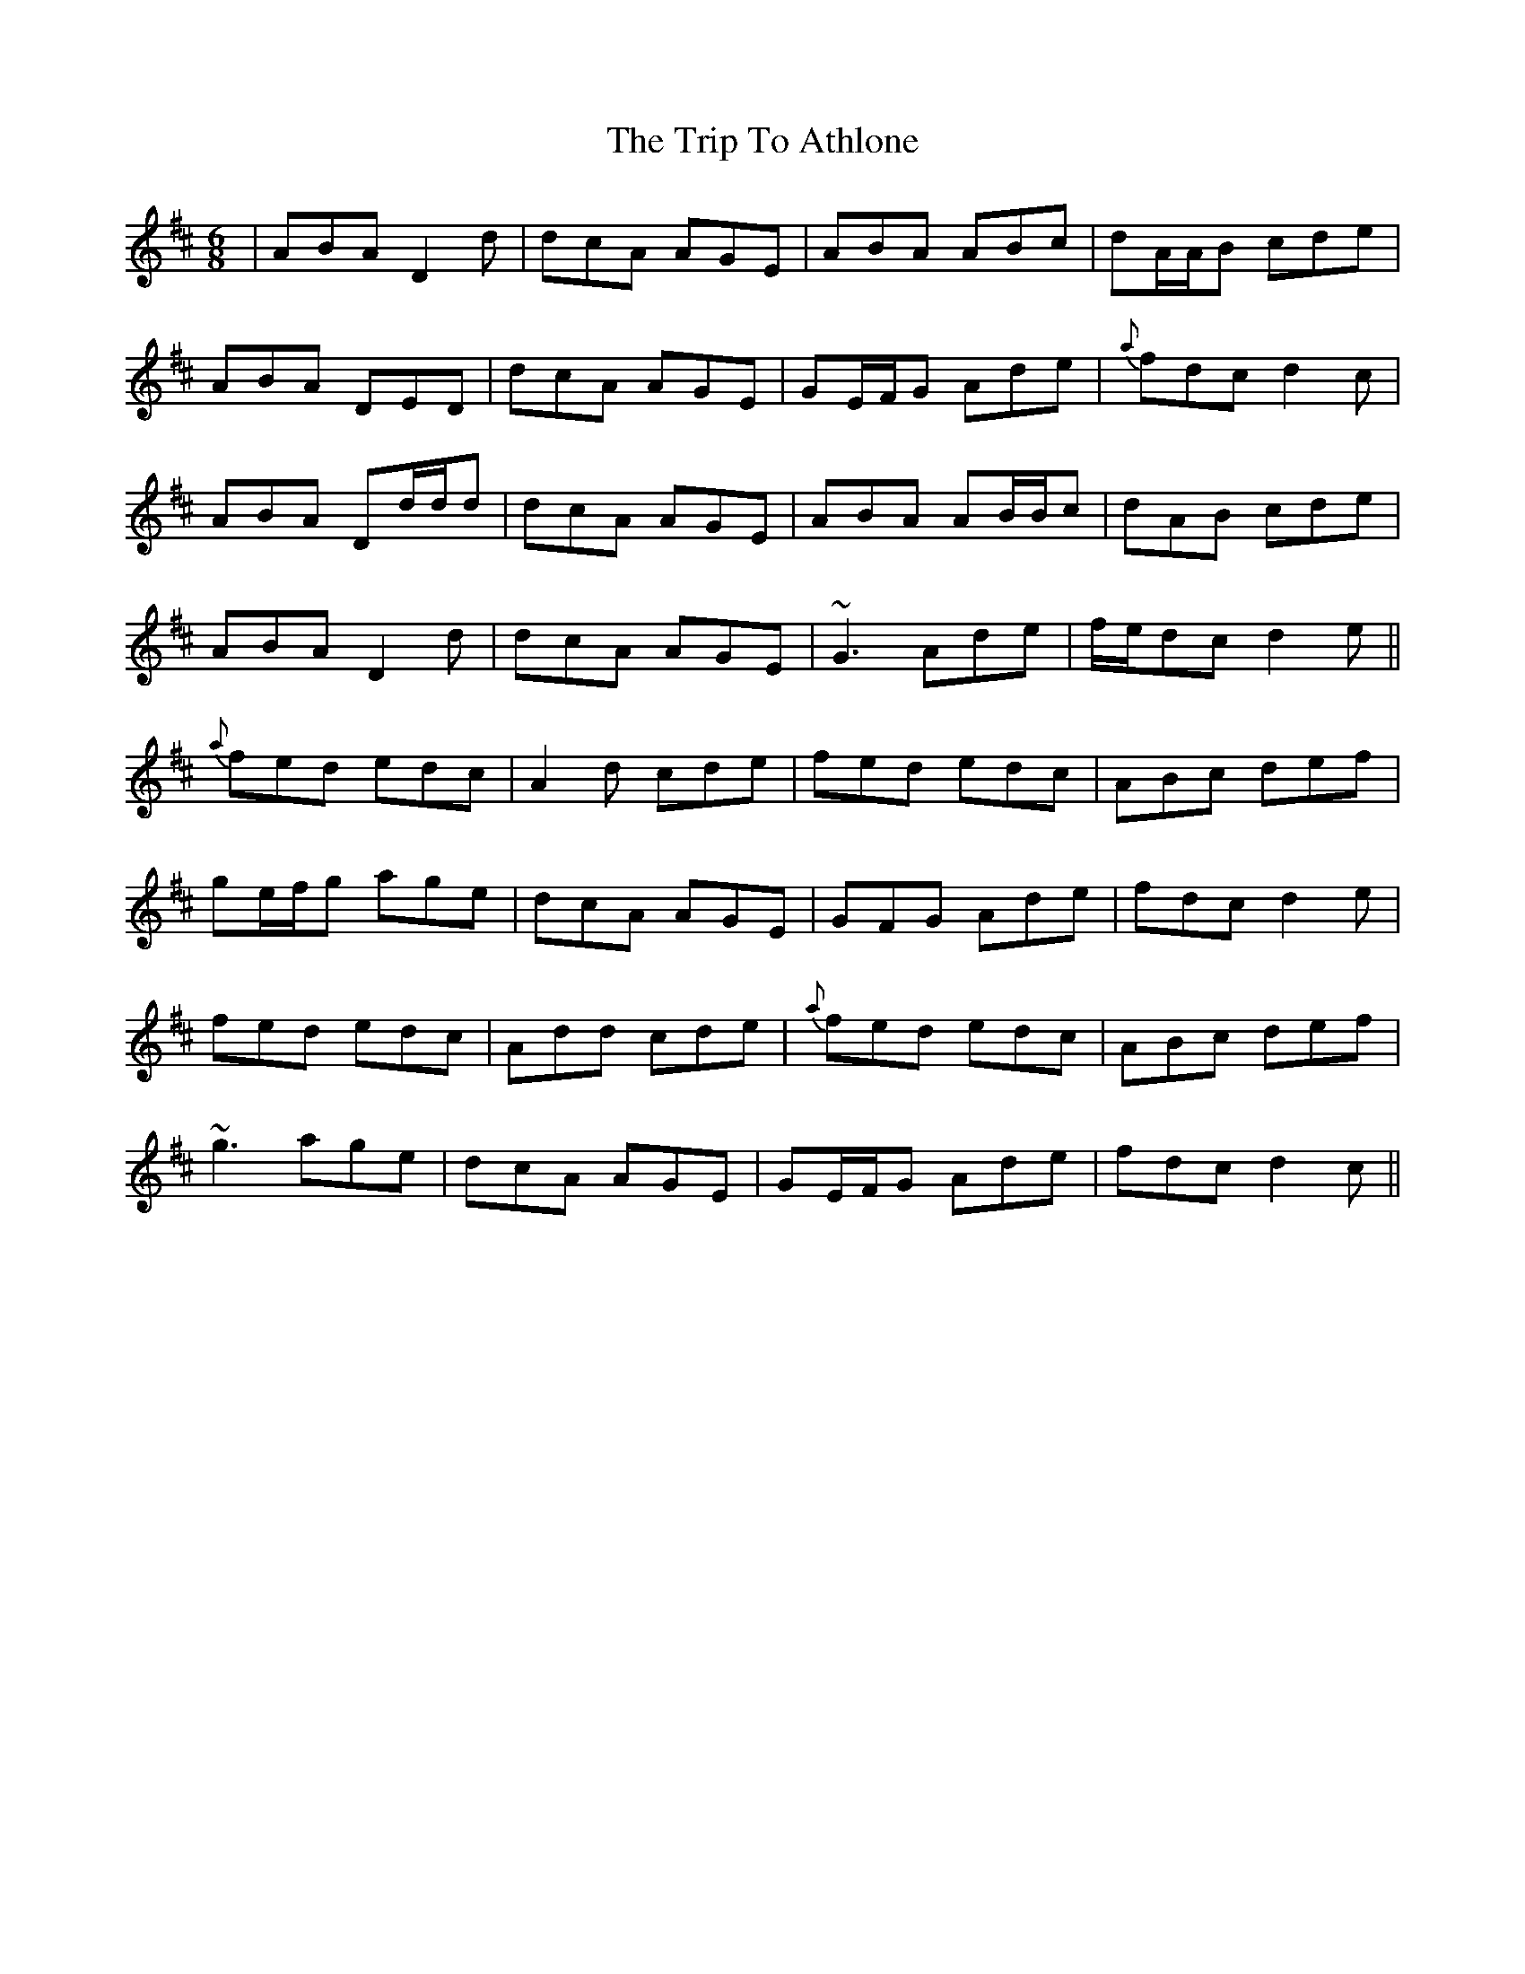 X: 40917
T: Trip To Athlone, The
R: jig
M: 6/8
K: Dmajor
|ABA D2 d|dcA AGE|ABA ABc|dA/A/B cde|
ABA DED|dcA AGE|GE/F/G Ade|{a}fdc d2c|
ABA Dd/d/d|dcA AGE|ABA AB/B/c|dAB cde|
ABA D2 d|dcA AGE|~G3 Ade|f/e/dc d2 e||
{a}fed edc|A2 d cde|fed edc|ABc def|
ge/f/g age|dcA AGE|GFG Ade|fdc d2e|
fed edc|Add cde|{a}fed edc|ABc def|
~g3 age|dcA AGE|GE/F/G Ade|fdc d2c||


